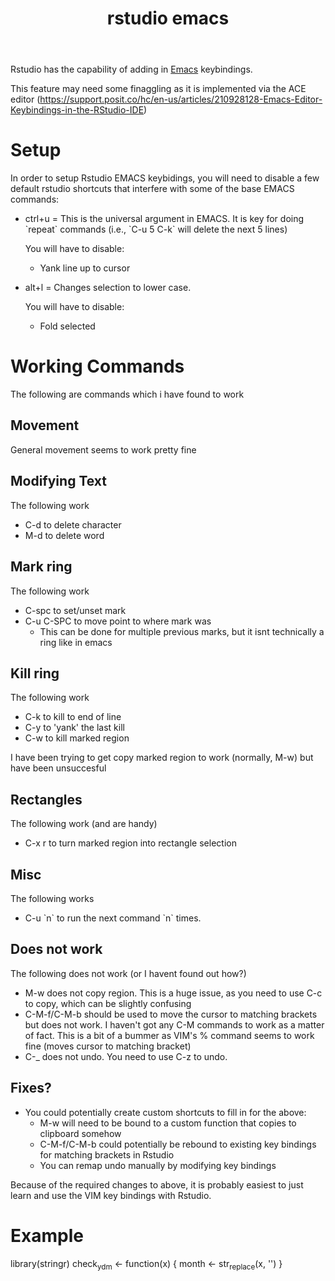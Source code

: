 :PROPERTIES:
:ID:       2c5cb051-c756-43c3-bf92-6f00f5189d88
:END:
#+title: rstudio emacs

Rstudio has the capability of adding in [[id:1897a0ff-0869-480f-abc4-3845d175fdb2][Emacs]] keybindings.

This feature may need some finaggling as it is implemented via the ACE editor (https://support.posit.co/hc/en-us/articles/210928128-Emacs-Editor-Keybindings-in-the-RStudio-IDE)

* Setup

In order to setup Rstudio EMACS keybidings, you will need to disable a few default rstudio shortcuts
that interfere with some of the base EMACS commands:

 - ctrl+u = This is the universal argument in EMACS. It is key for doing `repeat` commands (i.e., `C-u 5 C-k` will delete the next 5 lines)

   You will have to disable:
   - Yank line up to cursor

 - alt+l = Changes selection to lower case.

   You will have to disable:
   - Fold selected

* Working Commands

The following are commands which i have found to work 

** Movement

  General movement seems to work pretty fine

** Modifying Text
 The following work
 - C-d to delete character
 - M-d to delete word

** Mark ring

 The following work
 - C-spc to set/unset mark
 - C-u C-SPC to move point to where mark was
    - This can be done for multiple previous marks, but it isnt technically a ring like in emacs

** Kill ring

  The following work
  - C-k to kill to end of line
  - C-y to 'yank' the last kill
  - C-w to kill marked region

  I have been trying to get copy marked region to work (normally, M-w) but have been unsuccesful

** Rectangles

 The following work (and are handy)
 - C-x r to turn marked region into rectangle selection

 
** Misc
 The following works
 - C-u `n` to run the next command `n` times.


** Does not work
 The following does not work (or I havent found out how?)
 - M-w does not copy region. This is a huge issue, as you need to use C-c to copy, which can be slightly confusing 
 - C-M-f/C-M-b should be used to move the cursor to matching brackets but does not work. I haven't got any C-M commands to work as a matter of fact.
   This is a bit of a bummer as VIM's % command seems to work fine (moves cursor to matching bracket)
 - C-_ does not undo. You need to use C-z to undo.

** Fixes?
- You could potentially create custom shortcuts to fill in for the above:
  - M-w will need to be bound to a custom function that copies to clipboard somehow
  - C-M-f/C-M-b could potentially be rebound to existing key bindings for matching brackets in Rstudio
  - You can remap undo manually by modifying key bindings

Because of the required changes to above, it is probably easiest to just learn and use the VIM key bindings with Rstudio.
 
* Example


library(stringr)
check_ydm <- function(x) {
  month <- str_replace(x, '')  
}

 
